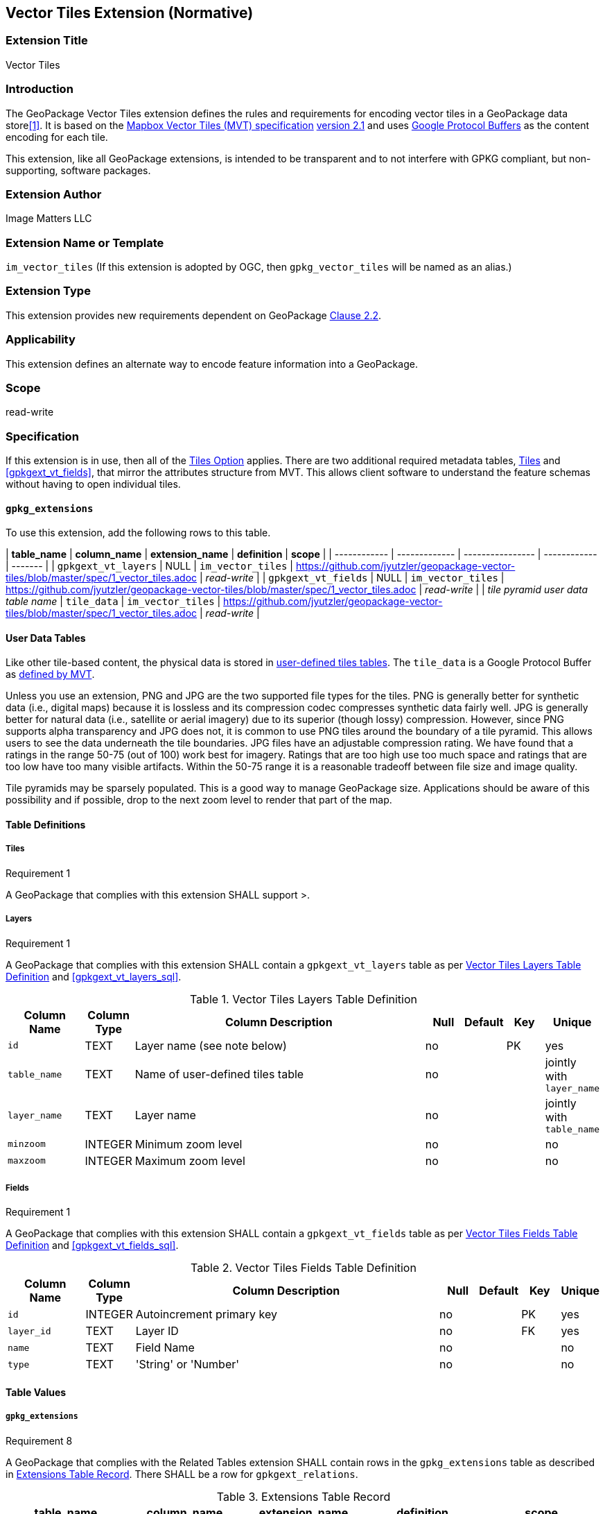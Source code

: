 == Vector Tiles Extension (Normative)

=== Extension Title

Vector Tiles

=== Introduction

The GeoPackage Vector Tiles extension defines the rules and requirements for encoding vector tiles in a GeoPackage data store<<1>>. 
It is based on the https://www.mapbox.com/vector-tiles/specification/[Mapbox Vector Tiles (MVT) specification] https://github.com/mapbox/vector-tile-spec/tree/master/2.1[version 2.1]
and uses https://github.com/google/protobuf[Google Protocol Buffers] as the content encoding for each tile.

This extension, like all GeoPackage extensions, is intended to be transparent and to not interfere with GPKG compliant, but non-supporting, software packages.

=== Extension Author

Image Matters LLC

=== Extension Name or Template

`im_vector_tiles` (If this extension is adopted by OGC, then `gpkg_vector_tiles` will be named as an alias.)

=== Extension Type

This extension provides new requirements dependent on GeoPackage http://www.geopackage.org/spec120/index.html#tiles[Clause 2.2].

=== Applicability

This extension defines an alternate way to encode feature information into a GeoPackage.

=== Scope

read-write

=== Specification

If this extension is in use, then all of the http://www.geopackage.org/guidance/getting-started.html#tiles[Tiles Option] applies.
There are two additional required metadata tables, <<gpkgext_vt_layers>> and <<gpkgext_vt_fields>>, that mirror the attributes structure from MVT. 
This allows client software to understand the feature schemas without having to open individual tiles.

==== `gpkg_extensions`
To use this extension, add the following rows to this table.

| *table_name* | *column_name* | *extension_name* | *definition* | *scope* |
| ------------ | ------------- | ---------------- | ------------ | ------- |
| `gpkgext_vt_layers`   | NULL  | `im_vector_tiles`   | https://github.com/jyutzler/geopackage-vector-tiles/blob/master/spec/1_vector_tiles.adoc | _read-write_  |
| `gpkgext_vt_fields`   | NULL  | `im_vector_tiles`   | https://github.com/jyutzler/geopackage-vector-tiles/blob/master/spec/1_vector_tiles.adoc | _read-write_  |
| _tile pyramid user data table name_   | `tile_data`  | `im_vector_tiles`   | https://github.com/jyutzler/geopackage-vector-tiles/blob/master/spec/1_vector_tiles.adoc | _read-write_  |

==== User Data Tables
Like other tile-based content, the physical data is stored in http://www.geopackage.org/guidance/getting-started.html#user-data-tables[user-defined tiles tables].
The `tile_data` is a Google Protocol Buffer as https://github.com/mapbox/vector-tile-spec/blob/master/2.1/vector_tile.proto[defined by MVT].

Unless you use an extension, PNG and JPG are the two supported file types for the tiles. 
PNG is generally better for synthetic data (i.e., digital maps) because it is lossless and its compression codec compresses synthetic data fairly well. 
JPG is generally better for natural data (i.e., satellite or aerial imagery) due to its superior (though lossy) compression. 
However, since PNG supports alpha transparency and JPG does not, it is common to use PNG tiles around the boundary of a tile pyramid. 
This allows users to see the data underneath the tile boundaries. 
JPG files have an adjustable compression rating. 
We have found that a ratings in the range 50-75 (out of 100) work best for imagery. 
Ratings that are too high use too much space and ratings that are too low have too many visible artifacts. 
Within the 50-75 range it is a reasonable tradeoff between file size and image quality.

Tile pyramids may be sparsely populated. 
This is a good way to manage GeoPackage size. 
Applications should be aware of this possibility and if possible, drop to the next zoom level to render that part of the map. 






==== Table Definitions
[[gpkgext_vt_layers]]
===== Tiles
[[r1]]
[caption=""]
.Requirement 1
====
A GeoPackage that complies with this extension SHALL support >.
====

===== Layers
[[r1]]
[caption=""]
.Requirement 1
====
A GeoPackage that complies with this extension SHALL contain a `gpkgext_vt_layers` table as per <<gpkgext_vt_layers_table>> and <<gpkgext_vt_layers_sql>>.
====

[[gpkgext_vt_layers_table]]
.Vector Tiles Layers Table Definition
[cols="10,5,40,5,5,5,5",options="header",]
|=======================================================================
|Column Name            |Column Type  |Column Description               |Null |Default  |Key |Unique
|`id`                   |TEXT         |Layer name (see note below)      |no   |         |PK  |yes
|`table_name`           |TEXT         |Name of user-defined tiles table |no   |         |    |jointly with `layer_name`
|`layer_name`           |TEXT         |Layer name                       |no   |         |    |jointly with `table_name`
|`minzoom`              |INTEGER      |Minimum zoom level               |no   |         |    |no
|`maxzoom`              |INTEGER      |Maximum zoom level               |no   |         |    |no
|=======================================================================

===== Fields
[[r1]]
[caption=""]
.Requirement 1
====
A GeoPackage that complies with this extension SHALL contain a `gpkgext_vt_fields` table as per <<gpkgext_vt_fields_table>> and <<gpkgext_vt_fields_sql>>.
====

[[gpkgext_vt_fields_table]]
.Vector Tiles Fields Table Definition
[cols="10,5,40,5,5,5,5",options="header",]
|=======================================================================
|Column Name            |Column Type  |Column Description         |Null |Default  |Key |Unique
|`id`                   |INTEGER      |Autoincrement primary key  |no   |         |PK  |yes
|`layer_id`             |TEXT         |Layer ID                   |no   |         |FK  |yes
|`name`                 |TEXT         |Field Name                 |no   |         |    |no
|`type`                 |TEXT         |'String' or 'Number'       |no   |         |    |no
|=======================================================================

==== Table Values
===== `gpkg_extensions`
[[r8]]
[caption=""]
.Requirement 8
====
A GeoPackage that complies with the Related Tables extension SHALL contain rows in the `gpkg_extensions` table as described in <<gpkg_extensions_records>>. There SHALL be a row for `gpkgext_relations`.
====

[[gpkg_extensions_records]]
.Extensions Table Record
[cols=",,,,",options="header",]
|=======================================================================
|table_name|column_name|extension_name|definition|scope
|`gpkgext_vt_layers`|null|`im_vector_tiles`|TBD|`read-write`
|`gpkgext_vt_fields`|null|`im_vector_tiles`|TBD|`read-write`
|_name of actual vector tiles table_|null|`im_vector_tiles`|TBD|`read-write`
|=======================================================================

===== Layers
[[r9]]
[caption=""]
.Requirement 9
====
For each `table_name` column value in `gpkgext_vt_layers`, there SHALL be a table or view of the name referenced in `primary_table_name` and that table SHALL have an entry in `gpkg_contents`.
====

[[r10]]
[caption=""]
.Requirement 10
====
For each row in `gpkgext_relations`, there SHALL be a table or view of the name specified in `attribute_table_name`. This attributes table SHALL have an entry in `gpkg_contents` with a `data_type` of 'attributes'. The attribute table SHALL be a user-defined media table as defined by <<gpkg_user_defined_media_table>>.
====

[NOTE]
====
The `cardinality` column is informational only. It should be populated during the data load process and updated by the GeoPackage client if needed. Export processes may use this column to determine the right way to export the data.
====

====== Example

This example illustrates support for many-to-many relationships but the concept may be used in a degenerative way to support one-to-many or many-to-one relationships.
The content of the `gpkgext_relations` includes a <<features_to_media>> that relates the <<features>> and <<media>> using their respective `id` columns.

In this example, there are four features (ID 1, 2, 3 and 4) and three PNG media items (ID 17, 18, and 19).
Using the <<features_to_media>>,

 * feature 1 relates to media 17 and 18
 * feature 2 relates to media 18
 * feature 3 relates to media 18
 * feature 4 relates to media 17 and 19

.gpkgext_relations table values
[options="header"]
|==============================================
|primary_table_name|primary_column|attribute_table_name|attribute_column|relation_name|mapping_table|cardinality
|features          |id            |media               |id              |media        |features_to_media|many-to-many
|==============================================

[[features]]
.features table values
[width="50%",options="header"]
|=======================================================================
|id|geom
|1|<BLOB>
|2|<BLOB>
|3|<BLOB>
|4|<BLOB>
|=======================================================================

[[media]]
.media table values
[width="80%",options="header"]
|=======================================================================
|id|data|content_type
|17|<BLOB>|image/png
|18|<BLOB>|image/png
|19|<BLOB>|image/png
|=======================================================================

[[features_to_media]]
.features_to_media table
[options="header"]
|==============================================
|primary_column_value|attribute_column_value
|4  | 17
|4  | 19
|3  | 18
|2  | 18
|1  | 18
|1  | 17
|==============================================

The <<features_to_media>> relates the id columns between the features table and the media table.


=== Table Definition SQL

[[gpkgext_relations_sql]]
.Extended Relations Table Definition SQL (Normative)
[cols=","]
|=============
|
|=============
[source,sql]
----
CREATE TABLE 'gpkgext_relations' (
  id INTEGER PRIMARY KEY AUTOINCREMENT,
  primary_table_name TEXT NOT NULL,
  primary_column TEXT NOT NULL,
  foreign_table_name TEXT NOT NULL,
  foreign_column TEXT NOT NULL,
  relation_name TEXT NOT NULL,
  mapping_table TEXT UNIQUE,
  cardinality TEXT NOT NULL
 );
----

[[gpkgext_user_defined_mapping_table_sql]]
.Extended Relations Mapping Table SQL (Informative)
[cols=","]
|=============
|
|=============
[source,sql]
----
CREATE TABLE 'sample_mapping_table' (
  primary_column_id INTEGER NOT NULL,
  attribute_column_id INTEGER NOT NULL
 );
----

[[gpkg_features_sql]]
.Example User Defined Features Table Definition SQL (Informative)
[cols=","]
|=============
|
|=============
[source,sql]
----
CREATE TABLE 'sample_feature_table' (
  id INTEGER PRIMARY KEY AUTOINCREMENT NOT NULL,
  geometry GEOMETRY,
  text_attribute TEXT,
  real_attribute REAL,
  boolean_attribute BOOLEAN,
  relation TEXT NULL);
----
This table is a modified version of http://www.geopackage.org/spec/#_sample_feature_table_informative[the informative example in the core document].

[[gpkg_extensions_sql]]
.Example User Defined Media Table Definition SQL (Informative)
[cols=","]
|=============
|
|=============
[source,sql]
----
CREATE TABLE 'sample_media' (
  id INTEGER PRIMARY KEY AUTOINCREMENT,
  data BLOB NOT NULL,
  content_type TEXT NOT NULL,
  relation TEXT NULL);
----

=== Abstract Test Suite (Normative)
TBD

=== References

==== Normative References

The following normative documents contain provisions which, through reference in this text, constitute provisions of this document.
For dated references, subsequent amendments to, or revisions of, any of these publications do not apply.
However, parties to agreements based on this part of this document are encouraged to investigate the possibility of applying the most recent editions of the normative documents indicated below.
For undated references, the latest edition of the normative document referenced applies.

[bibliography]
- [[[1]]] http://www.geopackage.org/spec120/index.html[OGC 12-128r14 OGC® GeoPackage Encoding Standard v1.2.0 (On-line)]
- [[[2]]] TBD

== Graveyard

=====

===== User Defined Mapping Tables
[[r4]]
[caption=""]
.Requirement 4
====
A GeoPackage that complies with this extension SHALL contain a mapping table for each distinct value in the `mapping_table` column of the `gpkgext_relations_table` as per  <<gpkgext_user_defined_mapping_table>>.

[[r5]]
[caption=""]
.Requirement 5
====
A mapping table MAY contain no rows. Each row that is present SHALL map a row of a feature/attribute/tile table to a row of the attribute table. The two columns SHALL be used to map between the core data table using the `primary_column_id` and the attribute table using the `attribute_column_id`.

[[r6]]
[caption=""]
.Requirement 6
====
The two columns of a mapping table SHALL be used to map between the core data table using the `primary_column_id` and the attribute table using the `attribute_column_id`.
====
[[gpkgext_user_defined_mapping_table]]
.User Defined Mapping Table Definition
[cols=",,,,,,",options="header",]

|=================================================================
|Column Name           | Column Type | Column Description                                     |Null |Default  |Key |Unique
|`primary_column_id`   | INTEGER     | Name of the primary key column in the primary table    |no   |         |    |no
|`attribute_column_id` | INTEGER     | Name of the primary key column in the attribute table  |no   |         |    |no
|=================================================================

===== User Defined Attributes (Media) Tables
[[r7]]
[caption=""]
.Requirement 7
====
A GeoPackage that complies with this extension SHALL contain one or more user-defined attribute (media) tables or views as per <<gpkg_user_defined_media_table>>. These tables MAY contain other columns.
====

[[gpkg_user_defined_media_table]]
.User Defined Media Table Definition
[cols=",,,,",options="header",]
|=======================================================================
|Column Name    |Column Type |Column Description        |Null |Key
|`id`           |INTEGER     |Autoincrement primary key |no   |PK
|`data`         |BLOB        |Multimedia content        |no   |
|`content_type` |TEXT        |Mime-type of data         |no   |
|=======================================================================

